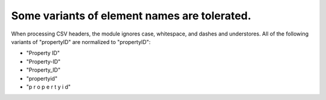 .. _design_element_names:

Some variants of element names are tolerated.
^^^^^^^^^^^^^^^^^^^^^^^^^^^^^^^^^^^^^^^^^^^^^

When processing CSV headers, the module ignores case, whitespace, and dashes and understores. All of the following variants of "propertyID" are normalized to "propertyID":

- "Property ID"
- "Property-ID"
- "Property_ID"
- "propertyid"
- "p r o p e r t y i d"
